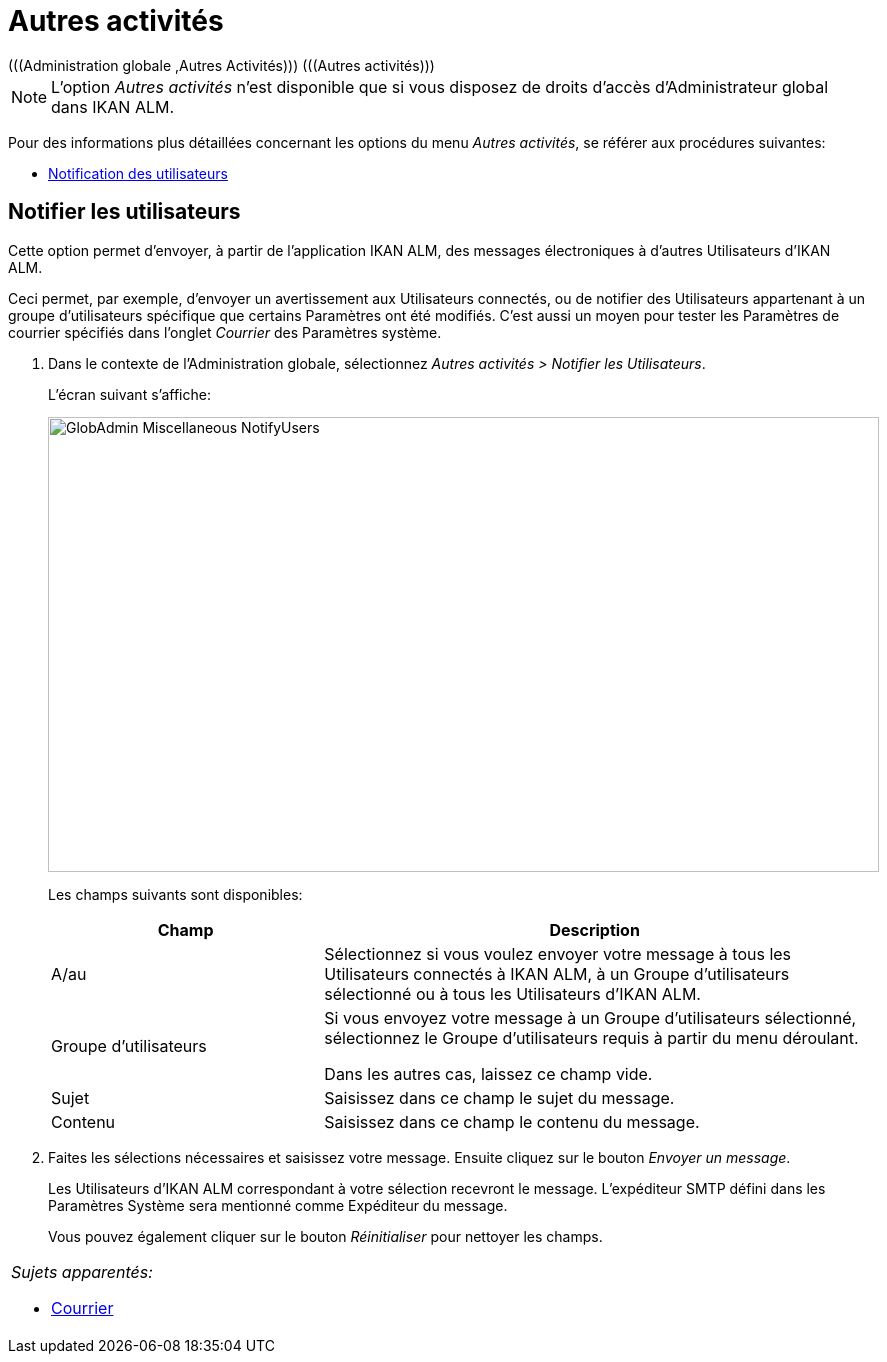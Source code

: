 // The imagesdir attribute is only needed to display images during offline editing. Antora neglects the attribute.
:imagesdir: ../images

[[_globadm_miscellaneous]]
= Autres activités 
(((Administration globale ,Autres Activités)))  (((Autres activités))) 

[NOTE]
====
L`'option _Autres activités_ n`'est disponible que si vous disposez de droits d`'accès d`'Administrateur global dans IKAN ALM.
====

Pour des informations plus détaillées concernant les options du menu __Autres activités__, se référer aux procédures suivantes:

* <<GlobAdm_Misc.adoc#_globadm_notifyusers,Notification des utilisateurs>>

[[_globadm_notifyusers]]
== Notifier les utilisateurs
(((Notifier des utilisateurs)))  (((Autres Activités ,Notifier les utilisateurs))) 

Cette option permet d`'envoyer, à partir de l`'application IKAN ALM, des messages électroniques à d`'autres Utilisateurs d`'IKAN ALM.

Ceci permet, par exemple, d`'envoyer un avertissement aux Utilisateurs connectés, ou de notifier des Utilisateurs appartenant à un groupe d`'utilisateurs spécifique que certains Paramètres ont été modifiés.
C`'est aussi un moyen pour tester les Paramètres de courrier spécifiés dans l`'onglet _Courrier_ des Paramètres système.

. Dans le contexte de l'Administration globale, sélectionnez _Autres activités > Notifier les Utilisateurs_.
+
L`'écran suivant s`'affiche:
+
image::GlobAdmin-Miscellaneous-NotifyUsers.png[,831,455] 
+
Les champs suivants sont disponibles:
+

[cols="1,2", frame="topbot", options="header"]
|===
| Champ
| Description

|A/au
|Sélectionnez si vous voulez envoyer votre message à tous les Utilisateurs connectés à IKAN ALM, à un Groupe d`'utilisateurs sélectionné ou à tous les Utilisateurs d`'IKAN ALM.

|Groupe d`'utilisateurs
|Si vous envoyez votre message à un Groupe d`'utilisateurs sélectionné, sélectionnez le Groupe d`'utilisateurs requis à partir du menu déroulant.

Dans les autres cas, laissez ce champ vide.

|Sujet
|Saisissez dans ce champ le sujet du message.

|Contenu
|Saisissez dans ce champ le contenu du message.
|===

. Faites les sélections nécessaires et saisissez votre message. Ensuite cliquez sur le bouton __Envoyer un message__.
+
Les Utilisateurs d`'IKAN ALM correspondant à votre sélection recevront le message.
L`'expéditeur SMTP défini dans les Paramètres Système sera mentionné comme Expéditeur du message.
+
Vous pouvez également cliquer sur le bouton _Réinitialiser_ pour nettoyer les champs.


[cols="1", frame="topbot"]
|===

a|_Sujets apparentés:_

* <<GlobAdm_System.adoc#_ssystemsettings_tabmail,Courrier>>

|===